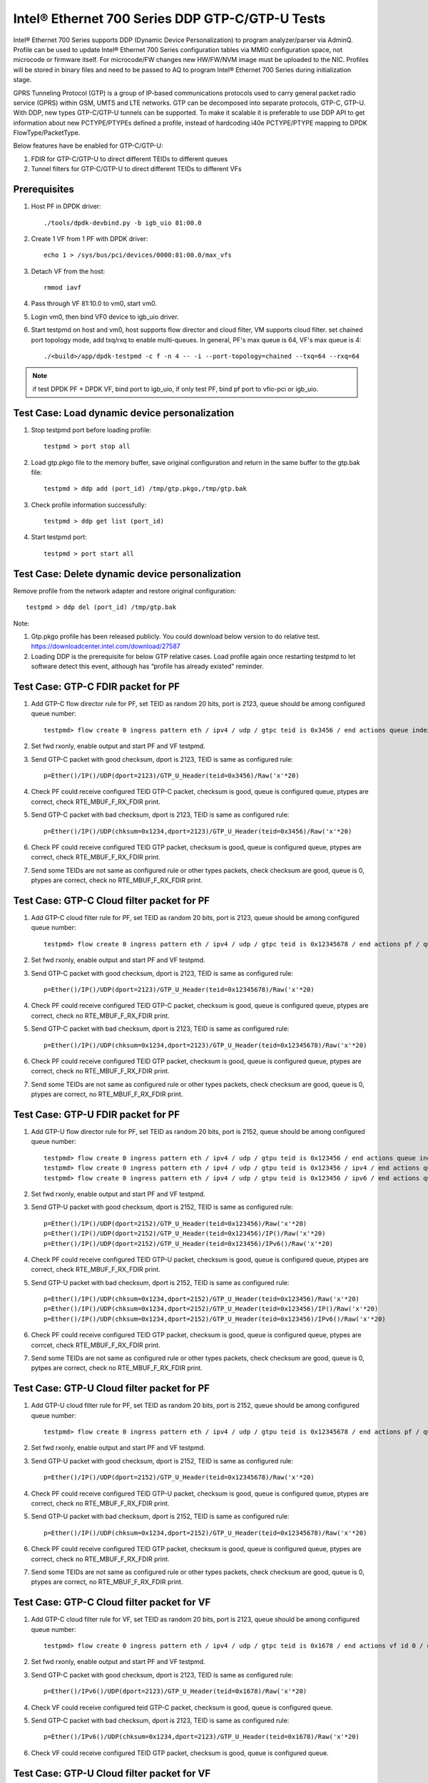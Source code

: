 .. SPDX-License-Identifier: BSD-3-Clause
   Copyright(c) 2017 Intel Corporation

================================================
Intel® Ethernet 700 Series DDP GTP-C/GTP-U Tests
================================================

Intel® Ethernet 700 Series supports DDP (Dynamic Device Personalization) to
program analyzer/parser via AdminQ. Profile can be used to update Intel®
Ethernet 700 Series configuration tables via MMIO configuration space, not
microcode or firmware itself. For microcode/FW changes new HW/FW/NVM image
must be uploaded to the NIC. Profiles will be stored in binary files and
need to be passed to AQ to program Intel® Ethernet 700 Series during
initialization stage.

GPRS Tunneling Protocol (GTP) is a group of IP-based communications 
protocols used to carry general packet radio service (GPRS) within GSM, 
UMTS and LTE networks. GTP can be decomposed into separate protocols, 
GTP-C, GTP-U. 
With DDP, new types GTP-C/GTP-U tunnels can be supported. To make it 
scalable it is preferable to use DDP API to get information about new 
PCTYPE/PTYPEs defined a profile, instead of hardcoding i40e PCTYPE/PTYPE 
mapping to DPDK FlowType/PacketType.

Below features have be enabled for GTP-C/GTP-U:

1. FDIR for GTP-C/GTP-U to direct different TEIDs to different queues

2. Tunnel filters for GTP-C/GTP-U to direct different TEIDs to different VFs


Prerequisites
=============

1. Host PF in DPDK driver::

    ./tools/dpdk-devbind.py -b igb_uio 81:00.0

2. Create 1 VF from 1 PF with DPDK driver::

    echo 1 > /sys/bus/pci/devices/0000:81:00.0/max_vfs

3. Detach VF from the host::

    rmmod iavf

4. Pass through VF 81:10.0 to vm0, start vm0.

5. Login vm0, then bind VF0 device to igb_uio driver.

6. Start testpmd on host and vm0, host supports flow director and cloud
   filter, VM supports cloud filter.
   set chained port topology mode, add txq/rxq to enable multi-queues. In general, PF's
   max queue is 64, VF's max queue is 4::

    ./<build>/app/dpdk-testpmd -c f -n 4 -- -i --port-topology=chained --txq=64 --rxq=64

.. note::

    if test DPDK PF + DPDK VF, bind port to igb_uio,
    if only test PF, bind pf port to vfio-pci or igb_uio.

Test Case: Load dynamic device personalization 
================================================

1. Stop testpmd port before loading profile::

    testpmd > port stop all

2. Load gtp.pkgo file to the memory buffer, save original configuration
   and return in the same buffer to the gtp.bak file::

    testpmd > ddp add (port_id) /tmp/gtp.pkgo,/tmp/gtp.bak

3. Check profile information successfully::

    testpmd > ddp get list (port_id)

4. Start testpmd port::

    testpmd > port start all

Test Case: Delete dynamic device personalization
================================================

Remove profile from the network adapter and restore original configuration::
   
    testpmd > ddp del (port_id) /tmp/gtp.bak

Note:

1. Gtp.pkgo profile has been released publicly. You could download below
   version to do relative test.
   https://downloadcenter.intel.com/download/27587

2. Loading DDP is the prerequisite for below GTP relative cases. Load 
   profile again once restarting testpmd to let software detect this 
   event, although has “profile has already existed” reminder. 
	  

Test Case: GTP-C FDIR packet for PF
===================================

1. Add GTP-C flow director rule for PF, set TEID as random 20 bits, port is 
   2123, queue should be among configured queue number::
   
    testpmd> flow create 0 ingress pattern eth / ipv4 / udp / gtpc teid is 0x3456 / end actions queue index 12 / end

2. Set fwd rxonly, enable output and start PF and VF testpmd.

3. Send GTP-C packet with good checksum, dport is 2123, TEID is same
   as configured rule::
   
    p=Ether()/IP()/UDP(dport=2123)/GTP_U_Header(teid=0x3456)/Raw('x'*20) 

4. Check PF could receive configured TEID GTP-C packet, checksum is good,
   queue is configured queue, ptypes are correct, check RTE_MBUF_F_RX_FDIR print.

5. Send GTP-C packet with bad checksum, dport is 2123, TEID is same
   as configured rule::
   
    p=Ether()/IP()/UDP(chksum=0x1234,dport=2123)/GTP_U_Header(teid=0x3456)/Raw('x'*20) 
   
6. Check PF could receive configured TEID GTP packet, checksum is good, 
   queue is configured queue, ptypes are correct, check RTE_MBUF_F_RX_FDIR print.
   
7. Send some TEIDs are not same as configured rule or other types packets, 
   check checksum are good, queue is 0, ptypes are correct, check no 
   RTE_MBUF_F_RX_FDIR print.
  

Test Case: GTP-C Cloud filter packet for PF
===========================================

1. Add GTP-C cloud filter rule for PF, set TEID as random 20 bits, port is 
   2123, queue should be among configured queue number::
   
    testpmd> flow create 0 ingress pattern eth / ipv4 / udp / gtpc teid is 0x12345678 / end actions pf / queue index 3 / end

2. Set fwd rxonly, enable output and start PF and VF testpmd.

3. Send GTP-C packet with good checksum, dport is 2123, TEID is same
   as configured rule::
   
    p=Ether()/IP()/UDP(dport=2123)/GTP_U_Header(teid=0x12345678)/Raw('x'*20)

4. Check PF could receive configured TEID GTP-C packet, checksum is good,
   queue is configured queue, ptypes are correct, check no RTE_MBUF_F_RX_FDIR print.

5. Send GTP-C packet with bad checksum, dport is 2123, TEID is same
   as configured rule::
   
    p=Ether()/IP()/UDP(chksum=0x1234,dport=2123)/GTP_U_Header(teid=0x12345678)/Raw('x'*20)

6. Check PF could receive configured TEID GTP packet, checksum is good, 
   queue is configured queue, ptypes are correct, check no RTE_MBUF_F_RX_FDIR print.

7. Send some TEIDs are not same as configured rule or other types packets, 
   check checksum are good, queue is 0, ptypes are correct, no 
   RTE_MBUF_F_RX_FDIR print.


Test Case: GTP-U FDIR packet for PF
===================================

1. Add GTP-U flow director rule for PF, set TEID as random 20 bits, port is 
   2152, queue should be among configured queue number::
   
    testpmd> flow create 0 ingress pattern eth / ipv4 / udp / gtpu teid is 0x123456 / end actions queue index 18 / end
    testpmd> flow create 0 ingress pattern eth / ipv4 / udp / gtpu teid is 0x123456 / ipv4 / end actions queue index 58 / end
    testpmd> flow create 0 ingress pattern eth / ipv4 / udp / gtpu teid is 0x123456 / ipv6 / end actions queue index 33 / end

2. Set fwd rxonly, enable output and start PF and VF testpmd.

3. Send GTP-U packet with good checksum, dport is 2152, TEID is same
   as configured rule::

    p=Ether()/IP()/UDP(dport=2152)/GTP_U_Header(teid=0x123456)/Raw('x'*20)
    p=Ether()/IP()/UDP(dport=2152)/GTP_U_Header(teid=0x123456)/IP()/Raw('x'*20)
    p=Ether()/IP()/UDP(dport=2152)/GTP_U_Header(teid=0x123456)/IPv6()/Raw('x'*20)

4. Check PF could receive configured TEID GTP-U packet, checksum is good,
   queue is configured queue, ptypes are correct, check RTE_MBUF_F_RX_FDIR print.
   
5. Send GTP-U packet with bad checksum, dport is 2152, TEID is same
   as configured rule::

    p=Ether()/IP()/UDP(chksum=0x1234,dport=2152)/GTP_U_Header(teid=0x123456)/Raw('x'*20)
    p=Ether()/IP()/UDP(chksum=0x1234,dport=2152)/GTP_U_Header(teid=0x123456)/IP()/Raw('x'*20)
    p=Ether()/IP()/UDP(chksum=0x1234,dport=2152)/GTP_U_Header(teid=0x123456)/IPv6()/Raw('x'*20)

6. Check PF could receive configured TEID GTP packet, checksum is good, queue 
   is configured queue, ptypes are corrcet, check RTE_MBUF_F_RX_FDIR print.
   
7. Send some TEIDs are not same as configured rule or other types packets, 
   check checksum are good, queue is 0, pytpes are correct, check no 
   RTE_MBUF_F_RX_FDIR print.


Test Case: GTP-U Cloud filter packet for PF
===========================================

1. Add GTP-U cloud filter rule for PF, set TEID as random 20 bits, port is 
   2152, queue should be among configured queue number::
   
    testpmd> flow create 0 ingress pattern eth / ipv4 / udp / gtpu teid is 0x12345678 / end actions pf / queue index 3 / end

2. Set fwd rxonly, enable output and start PF and VF testpmd.

3. Send GTP-U packet with good checksum, dport is 2152, TEID is same
   as configured rule::
   
    p=Ether()/IP()/UDP(dport=2152)/GTP_U_Header(teid=0x12345678)/Raw('x'*20)
   		
4. Check PF could receive configured TEID GTP-U packet, checksum is good,
   queue is configured queue, ptypes are correct, check no RTE_MBUF_F_RX_FDIR print.

5. Send GTP-U packet with bad checksum, dport is 2152, TEID is same
   as configured rule::
   
    p=Ether()/IP()/UDP(chksum=0x1234,dport=2152)/GTP_U_Header(teid=0x12345678)/Raw('x'*20)

6. Check PF could receive configured TEID GTP packet, checksum is good, queue
   is configured queue, ptypes are correct, check no RTE_MBUF_F_RX_FDIR print.

7. Send some TEIDs are not same as configured rule or other types packets, 
   check checksum are good, queue is 0, ptypes are correct, no 
   RTE_MBUF_F_RX_FDIR print.
   
   
Test Case: GTP-C Cloud filter packet for VF
===========================================

1. Add GTP-C cloud filter rule for VF, set TEID as random 20 bits, port is 
   2123, queue should be among configured queue number::
   
    testpmd> flow create 0 ingress pattern eth / ipv4 / udp / gtpc teid is 0x1678 / end actions vf id 0 / queue index 3 / end

2. Set fwd rxonly, enable output and start PF and VF testpmd.
	
3. Send GTP-C packet with good checksum, dport is 2123, TEID is same
   as configured rule::
   
    p=Ether()/IPv6()/UDP(dport=2123)/GTP_U_Header(teid=0x1678)/Raw('x'*20) 

4. Check VF could receive configured teid GTP-C packet, checksum is good,
   queue is configured queue.

5. Send GTP-C packet with bad checksum, dport is 2123, TEID is same
   as configured rule::
    
    p=Ether()/IPv6()/UDP(chksum=0x1234,dport=2123)/GTP_U_Header(teid=0x1678)/Raw('x'*20) 
   
6. Check VF could receive configured TEID GTP packet, checksum is good, queue 
   is configured queue.
   
   
Test Case: GTP-U Cloud filter packet for VF
===========================================

1. Add GTP-U cloud filter rule for VF, set TEID as random 20 bits, port is 2152, 
   queue should be among configured queue number::
   
    testpmd > flow create 0 ingress pattern eth / ipv4 / udp / gtpu teid is 0x178 / end actions vf id 0 / queue index 1 / end

2. Set fwd rxonly, enable output and start PF and VF testpmd.

3. Send GTP-U packet with good checksum, dport is 2152, TEID is same
   as configured rule::
   
    p=Ether()/IPv6()/UDP(dport=2152)/GTP_U_Header(teid=0x178)/Raw('x'*20) 

4. Check VF could receive configured TEID GTP-U packet, checksum is good,
   queue is configured queue.

5. Send GTP-U packet with bad checksum, GTP-U dport is 2152, TEID is same
   as configured rule::
   
    p=Ether()/IPv6()/UDP(chksum=0x1234,dport=2152)/GTP_U_Header(teid=0x178)/Raw('x'*20) 
   
6. Check VF could receive configured TEID GTP packet, checksum is good, queue 
   is configured queue.
   

GTP packet
==========

Note:
   
1. List all of profile supported GTP packets as below, also could use "ddp get 
   info gtp.pkgo" to check profile information. Below left number is ptype 
   value, right are layer types.
   167: IPV4, GTP-C, PAY4

2. Scapy 2.3.3+ versions support to send GTP packet. Please check your scapy 
   tool could send below different GTP types' packets successfully then run 
   above tests.  
 

GTP-C packet types
==================

167: IPV4, GTP-C, PAY4::
    
    p=Ether()/IP()/UDP(dport=2123)/GTP_U_Header()/Raw('x'*20) 

168: IPV6, GTP-C, PAY4::
    
    p=Ether()/IPv6()/UDP(dport=2123)/GTP_U_Header()/Raw('x'*20)
 
GTP-U data packet types, IPv4 transport, IPv4 payload
=====================================================

169: IPV4 GTPU IPV4 PAY3::
      
    p=Ether()/IP()/UDP(dport=2152)/GTP_U_Header()/IP()/Raw('x'*20)

170: IPV4 GTPU IPV4FRAG PAY3::

    p=Ether()/IP()/UDP(dport=2152)/GTP_U_Header()/IP(frag=5)/Raw('x'*20)

171: IPV4 GTPU IPV4 UDP PAY4::

    p=Ether()/IP()/UDP(dport=2152)/GTP_U_Header()/IP()/UDP()/Raw('x'*20)

172: IPV4 GTPU IPV4 TCP PAY4::

    p=Ether()/IP()/UDP(dport=2152)/GTP_U_Header()/IP()/TCP()/Raw('x'*20)

173: IPV4 GTPU IPV4 SCTP PAY4::

    p=Ether()/IP()/UDP(dport=2152)/GTP_U_Header()/IP()/SCTP()/Raw('x'*20)

174: IPV4 GTPU IPV4 ICMP PAY4::

    p=Ether()/IP()/UDP(dport=2152)/GTP_U_Header()/IP()/ICMP()/Raw('x'*20)

GTP-U data packet types, IPv6 transport, IPv4 payload
=====================================================

175: IPV6 GTPU IPV4 PAY3::

    p=Ether()/IPv6()/UDP(dport=2152)/GTP_U_Header()/IP()/Raw('x'*20)

176: IPV6 GTPU IPV4FRAG PAY3::

    p=Ether()/IPv6()/UDP(dport=2152)/GTP_U_Header()/IP(frag=5)/Raw('x'*20)

177: IPV6 GTPU IPV4 UDP PAY4::

    p=Ether()/IPv6()/UDP(dport=2152)/GTP_U_Header()/IP()/UDP()/Raw('x'*20)

178: IPV6 GTPU IPV4 TCP PAY4::

    p=Ether()/IPv6()/UDP(dport=2152)/GTP_U_Header()/IP()/TCP()/Raw('x'*20)

179: IPV6 GTPU IPV4 SCTP PAY4::

    p=Ether()/IPv6()/UDP(dport=2152)/GTP_U_Header()/IP()/SCTP()/Raw('x'*20)

180: IPV6 GTPU IPV4 ICMP PAY4::

    p=Ether()/IPv6()/UDP(dport=2152)/GTP_U_Header()/IP()/ICMP()/Raw('x'*20)

GTP-U control packet types 
==========================

181: IPV4, GTP-U, PAY4::

    p=Ether()/IP()/UDP(dport=2152)/GTP_U_Header()/Raw('x'*20)

182: PV6, GTP-U, PAY4::

    p=Ether()/IPv6()/UDP(dport=2152)/GTP_U_Header()/Raw('x'*20)
 
GTP-U data packet types, IPv4 transport, IPv6 payload
=====================================================

183: IPV4 GTPU IPV6FRAG PAY3::

    p=Ether()/IP()/UDP(dport=2152)/GTP_U_Header()/IPv6()/IPv6ExtHdrFragment()/Raw('x'*20)

184: IPV4 GTPU IPV6 PAY3::

    p=Ether()/IP()/UDP(dport=2152)/GTP_U_Header()/IPv6()/Raw('x'*20)

185: IPV4 GTPU IPV6 UDP PAY4::

    p=Ether()/IP()/UDP(dport=2152)/GTP_U_Header()/IPv6()/UDP()/Raw('x'*20)

186: IPV4 GTPU IPV6 TCP PAY4::

    p=Ether()/IP()/UDP(dport=2152)/GTP_U_Header()/IPv6()/TCP()/Raw('x'*20)

187: IPV4 GTPU IPV6 SCTP PAY4::

    p=Ether()/IP()/UDP(dport=2152)/GTP_U_Header()/IPv6()/SCTP()/Raw('x'*20)

188: IPV4 GTPU IPV6 ICMPV6 PAY4::

    p=Ether()/IP()/UDP(dport=2152)/GTP_U_Header()/IPv6(nh=58)/ICMP()/Raw('x'*20) 

GTP-U data packet types, IPv6 transport, IPv6 payload
=====================================================

189: IPV6 GTPU IPV6 PAY3::

    p=Ether()/IPv6()/UDP(dport=2152)/GTP_U_Header()/IPv6()/Raw('x'*20)

190: IPV6 GTPU IPV6FRAG PAY3::

    p=Ether()/IPv6()/UDP(dport=2152)/GTP_U_Header()/IPv6()/IPv6ExtHdrFragment()/Raw('x'*20)

191: IPV6 GTPU IPV6 UDP PAY4::

    p=Ether()/IPv6()/UDP(dport=2152)/GTP_U_Header()/IPv6()/UDP()/Raw('x'*20)

113: IPV6 GTPU IPV6 TCP PAY4::

    p=Ether()/IPv6()/UDP(dport=2152)/GTP_U_Header()/IPv6()/TCP()/Raw('x'*20)

120: IPV6 GTPU IPV6 SCTP PAY4::

    p=Ether()/IPv6()/UDP(dport=2152)/GTP_U_Header()/IPv6()/SCTP()/Raw('x'*20)

128: IPV6 GTPU IPV6 ICMPV6 PAY4::

    p=Ether()/IPv6()/UDP(dport=2152)/GTP_U_Header()/IPv6(nh=58)/ICMP()/Raw('x'*20)   
   
